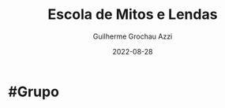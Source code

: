 :PROPERTIES:
:ID:       5aaf62f8-d844-4a04-bfbb-401ee8a19ce8
:END:
#+title: Escola de Mitos e Lendas
#+author: Guilherme Grochau Azzi
#+date: 2022-08-28
#+hugo_lastmod: 2022-08-28
#+hugo_section: Grupos

* #Grupo